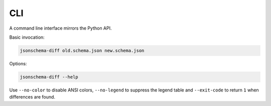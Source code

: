 CLI
===

A command line interface mirrors the Python API.

Basic invocation:

.. code-block:: console

   jsonschema-diff old.schema.json new.schema.json

Options:

.. code-block:: console

   jsonschema-diff --help

Use ``--no-color`` to disable ANSI colors, ``--no-legend`` to suppress the
legend table and ``--exit-code`` to return ``1`` when differences are found.

